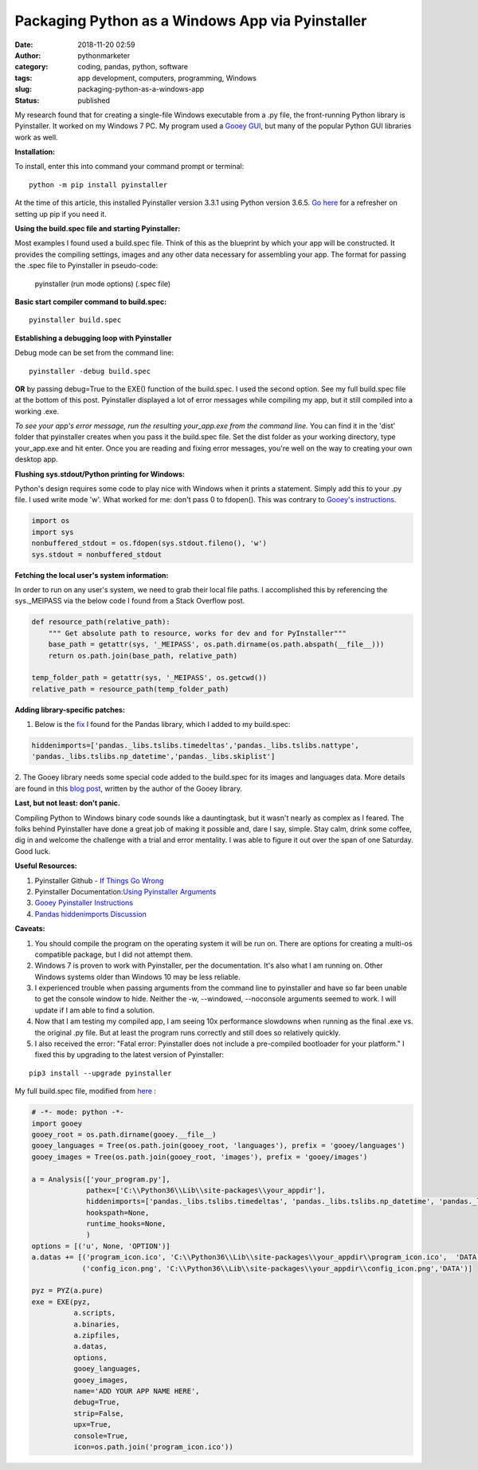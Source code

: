 Packaging Python as a Windows App via Pyinstaller
#################################################
:date: 2018-11-20 02:59
:author: pythonmarketer
:category: coding, pandas, python, software
:tags: app development, computers, programming, Windows
:slug: packaging-python-as-a-windows-app
:status: published

My research found that for creating a single-file Windows executable from a .py file, the front-running Python library is Pyinstaller. 
It worked on my Windows 7 PC. My program used a `Gooey GUI <https://lofipython.com/gooey-gui-for-python-scripts/>`__, but many of the popular 
Python GUI libraries work as well.

**Installation:**

| To install, enter this into command your command prompt or terminal:

::

    python -m pip install pyinstaller

| At the time of this article, this installed Pyinstaller version 3.3.1 using Python version 3.6.5. `Go here <https://lofipython.com/how-to-python-pip-install-new-libraries/>`__ for a refresher on setting up pip if you need it.

**Using the build.spec file and starting Pyinstaller:**

Most examples I found used a build.spec file. Think of this as the blueprint by which your app will be constructed. It provides the compiling settings, images and any other data necessary for assembling your app. The format for passing the .spec file to Pyinstaller in pseudo-code:

   pyinstaller (run mode options) (.spec file)

| **Basic start compiler command to build.spec:**

::

    pyinstaller build.spec

**Establishing a debugging loop with Pyinstaller**

Debug mode can be set from the command line:

::
    
    pyinstaller -debug build.spec

**OR** 
by passing debug=True to the EXE() function of the build.spec. I used the second option. See my full build.spec file at the bottom of this post. Pyinstaller displayed a lot of error messages while compiling my app, but it still compiled into a working .exe.

*To see your app's error message, run the resulting your_app.exe from the command line.* 
You can find it in the 'dist' folder that pyinstaller creates when you pass it the build.spec file. Set the dist folder as your working directory, type your_app.exe and hit enter. Once you are reading and fixing error messages, you're well on the way to creating your own desktop app.

**Flushing sys.stdout/Python printing for Windows:**

Python's design requires some code to play nice with Windows when it prints a statement. Simply add this to your .py file. I used write mode 'w'. What worked for me: don't pass 0 to fdopen(). 
This was contrary to `Gooey's instructions <https://chriskiehl.com/article/packaging-gooey-with-pyinstaller>`__.

.. code-block:: python

   import os
   import sys
   nonbuffered_stdout = os.fdopen(sys.stdout.fileno(), 'w')
   sys.stdout = nonbuffered_stdout

**Fetching the local user's system information:**

In order to run on any user's system, we need to grab their local file paths. I accomplished this by referencing the sys._MEIPASS via the below code I found from a Stack Overflow post.

.. code-block:: python

   def resource_path(relative_path):
       """ Get absolute path to resource, works for dev and for PyInstaller"""
       base_path = getattr(sys, '_MEIPASS', os.path.dirname(os.path.abspath(__file__)))
       return os.path.join(base_path, relative_path)

   temp_folder_path = getattr(sys, '_MEIPASS', os.getcwd())
   relative_path = resource_path(temp_folder_path)

**Adding library-specific patches:**

1. Below is the `fix <https://github.com/pyinstaller/pyinstaller/issues/3422>`__ I found for the Pandas library, which I added to my build.spec:

.. code-block:: python

   hiddenimports=['pandas._libs.tslibs.timedeltas','pandas._libs.tslibs.nattype',
   'pandas._libs.tslibs.np_datetime','pandas._libs.skiplist']

2. The Gooey library needs some special code added to the build.spec for its images and languages data. 
More details are found in this `blog post <https://chriskiehl.com/article/packaging-gooey-with-pyinstaller>`__, 
written by the author of the Gooey library.

.. image:: https://pythonmarketer.files.wordpress.com/2018/11/will_ferrell_composure.jpg
   :alt: Will Ferrell Old School
   :class: wp-image-1535 alignright
   :width: 293px
   :height: 216px

**Last, but not least: don't panic.**

Compiling Python to Windows binary code sounds like a dauntingtask, but it wasn't nearly as complex as I feared. The folks behind Pyinstaller have done a great job of making it possible and, dare I say, simple. Stay calm, drink some coffee, dig in and welcome the challenge with a trial and error mentality. I was able to figure it out over the span of one Saturday. Good luck.

**Useful Resources:**

#. Pyinstaller Github - `If Things Go Wrong <https://github.com/pyinstaller/pyinstaller/wiki/If-Things-Go-Wrong>`__
#. Pyinstaller Documentation:`Using Pyinstaller Arguments <https://pyinstaller.readthedocs.io/en/stable/usage.html>`__
#. `Gooey Pyinstaller Instructions <https://chriskiehl.com/article/packaging-gooey-with-pyinstaller>`__
#. `Pandas hiddenimports Discussion <https://github.com/pyinstaller/pyinstaller/issues/3422>`__

**Caveats:**

#. You should compile the program on the operating system it will be run on. There are options for creating a multi-os compatible package, but I did not attempt them.
#. Windows 7 is proven to work with Pyinstaller, per the documentation. It's also what I am running on. Other Windows systems older than Windows 10 may be less reliable.
#. I experienced trouble when passing arguments from the command line to pyinstaller and have so far been unable to get the console window to hide. Neither the -w, --windowed, --noconsole arguments seemed to work. I will update if I am able to find a solution.
#. Now that I am testing my compiled app, I am seeing 10x performance slowdowns when running as the final .exe vs. the original .py file. But at least the program runs correctly and still does so relatively quickly.
#. I also received the error: "Fatal error: Pyinstaller does not include a pre-compiled bootloader for your platform." I fixed this by upgrading to the latest version of Pyinstaller: 

::

    pip3 install --upgrade pyinstaller

My full build.spec file, modified from `here <https://chriskiehl.com/article/packaging-gooey-with-pyinstaller>`__ :

.. code-block:: python

   # -*- mode: python -*-
   import gooey
   gooey_root = os.path.dirname(gooey.__file__)
   gooey_languages = Tree(os.path.join(gooey_root, 'languages'), prefix = 'gooey/languages')
   gooey_images = Tree(os.path.join(gooey_root, 'images'), prefix = 'gooey/images')

   a = Analysis(['your_program.py'],
                pathex=['C:\\Python36\\Lib\\site-packages\\your_appdir'],
                hiddenimports=['pandas._libs.tslibs.timedeltas', 'pandas._libs.tslibs.np_datetime', 'pandas._libs.tslibs.nattype', 'pandas._libs.skiplist'],
                hookspath=None,
                runtime_hooks=None,
                )
   options = [('u', None, 'OPTION')]
   a.datas += [('program_icon.ico', 'C:\\Python36\\Lib\\site-packages\\your_appdir\\program_icon.ico',  'DATA'),
               ('config_icon.png', 'C:\\Python36\\Lib\\site-packages\\your_appdir\\config_icon.png','DATA')]

   pyz = PYZ(a.pure) 
   exe = EXE(pyz,
             a.scripts,
             a.binaries,
             a.zipfiles,
             a.datas,
             options,
             gooey_languages,
             gooey_images,
             name='ADD YOUR APP NAME HERE',
             debug=True,
             strip=False,
             upx=True,
             console=True,
             icon=os.path.join('program_icon.ico'))
